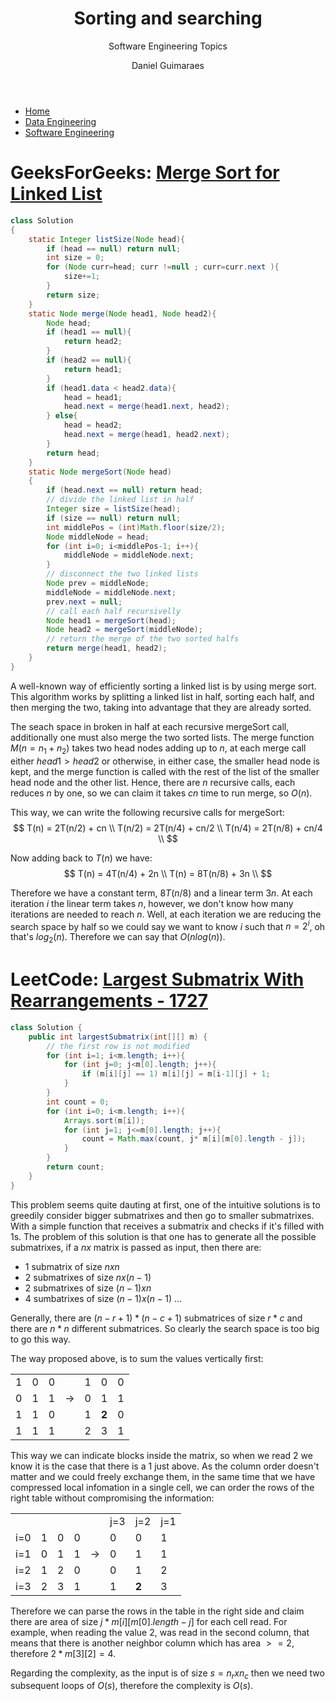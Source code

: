 #+TITLE: Sorting and searching
#+SUBTITLE: Software Engineering Topics
#+AUTHOR: Daniel Guimaraes
#+OPTIONS: toc:nil
#+OPTIONS: num:nil
#+HEADER: :results output silent :headers '("\\usepackage{tikz}")
#+HEADER: :results output silent :headers '("\\usepackage{pgfplots}")
#+HTML_HEAD: <link rel="stylesheet" type="text/css" href="../code.css"/>
#+HTML_HEAD: <link rel="stylesheet" type="text/css" href="../style.css"/>

#+begin_export html
<ul class='navbar'> 
  <li><a href="/">Home</a></li>
  <li><a href="/static/data-eng/index.html">Data Engineering</a></li>
  <li><a href="/static/soft-eng/index.html">Software Engineering</a></li>
</ul>
#+end_export

* GeeksForGeeks: [[https://practice.geeksforgeeks.org/problems/sort-a-linked-list/1][Merge Sort for Linked List]]
#+begin_src java
class Solution
{
    static Integer listSize(Node head){
        if (head == null) return null;
        int size = 0;
        for (Node curr=head; curr !=null ; curr=curr.next ){
            size+=1;
        }
        return size;
    }
    static Node merge(Node head1, Node head2){
        Node head;
        if (head1 == null){
            return head2;
        }
        if (head2 == null){
            return head1;
        }
        if (head1.data < head2.data){
            head = head1;
            head.next = merge(head1.next, head2);
        } else{
            head = head2;
            head.next = merge(head1, head2.next);
        }
        return head;
    }
    static Node mergeSort(Node head)
    {
        if (head.next == null) return head;
        // divide the linked list in half
        Integer size = listSize(head);
        if (size == null) return null;
        int middlePos = (int)Math.floor(size/2);
        Node middleNode = head;
        for (int i=0; i<middlePos-1; i++){
            middleNode = middleNode.next;
        }
        // disconnect the two linked lists
        Node prev = middleNode;
        middleNode = middleNode.next;
        prev.next = null;
        // call each half recursivelly
        Node head1 = mergeSort(head);
        Node head2 = mergeSort(middleNode);
        // return the merge of the two sorted halfs
        return merge(head1, head2);
    }
}
#+end_src

A well-known way of efficiently sorting a linked list is by using merge sort.
This algorithm works by splitting a linked list in half, sorting each half, and
then merging the two, taking into advantage that they are already sorted.

The seach space in broken in half at each recursive mergeSort call, additionally
one must also merge the two sorted lists. The merge function $M(n=n_1+n_2)$
takes two head nodes adding up to $n$, at each merge call either $head1 > head2$
or otherwise, in either case, the smaller head node is kept, and the merge function
is called with the rest of the list of the smaller head node and the other list.
Hence, there are $n$ recursive calls, each reduces $n$ by one, so we can claim
it takes $cn$ time to run merge, so $O(n)$.

This way, we can write the following recursive calls for mergeSort:
\[
T(n) = 2T(n/2) + cn \\
T(n/2) = 2T(n/4) + cn/2 \\
T(n/4) = 2T(n/8) + cn/4 \\
\]

Now adding back to $T(n)$ we have:
\[
T(n) = 4T(n/4) + 2n \\
T(n) = 8T(n/8) + 3n \\
\]

Therefore we have a constant term, $8T(n/8)$ and a linear term $3n$. At each iteration
$i$ the linear term takes $n$, however, we don't know how many iterations are
needed to reach $n$. Well, at each iteration we are reducing the search space
by half so we could say we want to know $i$ such that $n = 2^i$, oh that's
$log_2(n)$.  Therefore we can say that $O(nlog(n))$.


* LeetCode: [[https://leetcode.com/problems/largest-submatrix-with-rearrangements/][Largest Submatrix With Rearrangements - 1727]]
   
 #+begin_src java
 class Solution {
     public int largestSubmatrix(int[][] m) {
         // the first row is not modified
         for (int i=1; i<m.length; i++){
             for (int j=0; j<m[0].length; j++){
                 if (m[i][j] == 1) m[i][j] = m[i-1][j] + 1;
             }
         }
         int count = 0;
         for (int i=0; i<m.length; i++){
             Arrays.sort(m[i]);
             for (int j=1; j<=m[0].length; j++){
                 count = Math.max(count, j* m[i][m[0].length - j]);
             }
         }
         return count;
     }
 }
 #+end_src

This problem seems quite dauting at first, one of the intuitive solutions
is to greedily consider bigger submatrixes and then go to smaller submatrixes.
With a simple function that receives a submatrix and checks if it's filled with
1s. The problem of this solution is that one has to generate all the possible
submatrixes, if a $nx$ matrix is passed as input, then there are:
  + 1 submatrix of size $nxn$
  + 2 submatrixes of size $nx(n-1)$
  + 2 submatrixes of size $(n-1)xn$
  + 4 sumbatrixes of size $(n-1)x(n-1)$ ...

Generally, there are $(n-r+1)*(n-c+1)$ submatrices of size $r*c$ and there are
$n*n$ different submatrices. So clearly the search space is too big to go this
way.

The way proposed above, is to sum the values vertically first:

|---+---+---+---------------+---+-----+---|
| 1 | 0 | 0 |               | 1 |   0 | 0 |
| 0 | 1 | 1 | $\rightarrow$ | 0 |   1 | 1 |
| 1 | 1 | 0 |               | 1 | *2* | 0 |
| 1 | 1 | 1 |               | 2 |   3 | 1 |
|---+---+---+---------------+---+-----+---|

This way we can indicate blocks inside the matrix, so when we read $2$ we know
it is the case that there is a $1$ just above. As the column order doesn't matter
and we could freely exchange them, in the same time that we have compressed
local infomation in a single cell, we can order the rows of the right table without
compromising the information:
|-----+---+---+---+---------------+-----+-----+-----|
|     |   |   |   |               | j=3 | j=2 | j=1 |
| i=0 | 1 | 0 | 0 |               |   0 |   0 |   1 |
| i=1 | 0 | 1 | 1 | $\rightarrow$ |   0 |   1 |   1 |
| i=2 | 1 | 2 | 0 |               |   0 |   1 |   2 |
| i=3 | 2 | 3 | 1 |               |   1 | *2* |   3 |
|-----+---+---+---+---------------+-----+-----+-----|

Therefore we can parse the rows in the table in the right side and claim there
are area of size $j* m[i][m[0].length - j]$ for each cell read. For example, when
reading the value $2$, was read in the second column, that means that there is
another neighbor column which has area $>= 2$, therefore $2* m[3][2] = 4$.

Regarding the complexity, as the input is of size $s=n_r x n_c$ then we need two
subsequent loops of $O(s)$, therefore the complexity is $O(s)$.
